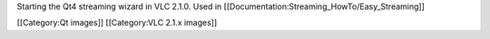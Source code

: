 Starting the Qt4 streaming wizard in VLC 2.1.0. Used in
[[Documentation:Streaming_HowTo/Easy_Streaming]]

[[Category:Qt images]] [[Category:VLC 2.1.x images]]
